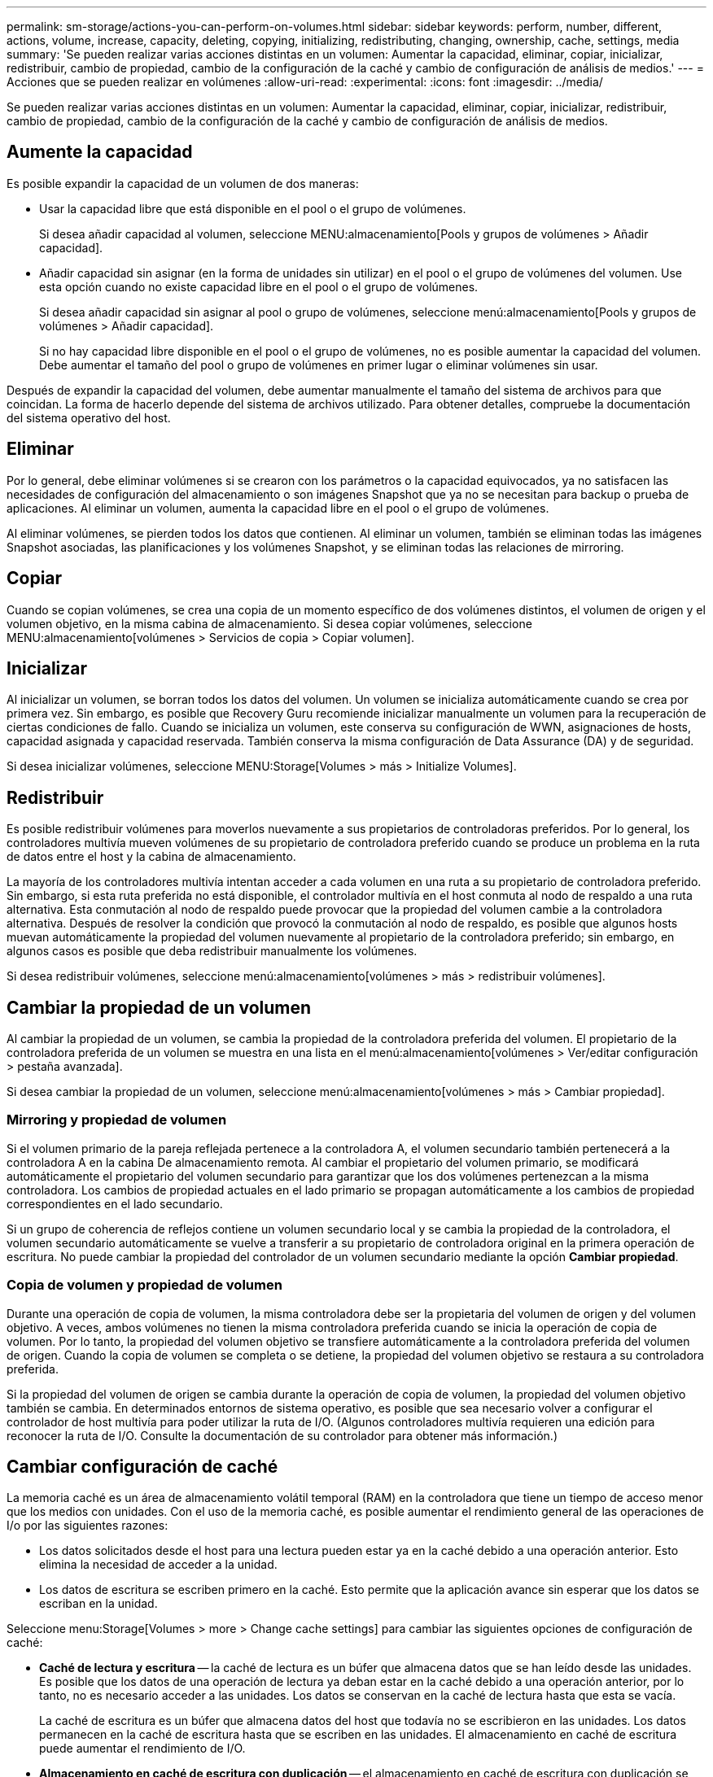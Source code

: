 ---
permalink: sm-storage/actions-you-can-perform-on-volumes.html 
sidebar: sidebar 
keywords: perform, number, different, actions, volume, increase, capacity, deleting, copying, initializing, redistributing, changing, ownership, cache, settings, media 
summary: 'Se pueden realizar varias acciones distintas en un volumen: Aumentar la capacidad, eliminar, copiar, inicializar, redistribuir, cambio de propiedad, cambio de la configuración de la caché y cambio de configuración de análisis de medios.' 
---
= Acciones que se pueden realizar en volúmenes
:allow-uri-read: 
:experimental: 
:icons: font
:imagesdir: ../media/


[role="lead"]
Se pueden realizar varias acciones distintas en un volumen: Aumentar la capacidad, eliminar, copiar, inicializar, redistribuir, cambio de propiedad, cambio de la configuración de la caché y cambio de configuración de análisis de medios.



== Aumente la capacidad

Es posible expandir la capacidad de un volumen de dos maneras:

* Usar la capacidad libre que está disponible en el pool o el grupo de volúmenes.
+
Si desea añadir capacidad al volumen, seleccione MENU:almacenamiento[Pools y grupos de volúmenes > Añadir capacidad].

* Añadir capacidad sin asignar (en la forma de unidades sin utilizar) en el pool o el grupo de volúmenes del volumen. Use esta opción cuando no existe capacidad libre en el pool o el grupo de volúmenes.
+
Si desea añadir capacidad sin asignar al pool o grupo de volúmenes, seleccione menú:almacenamiento[Pools y grupos de volúmenes > Añadir capacidad].

+
Si no hay capacidad libre disponible en el pool o el grupo de volúmenes, no es posible aumentar la capacidad del volumen. Debe aumentar el tamaño del pool o grupo de volúmenes en primer lugar o eliminar volúmenes sin usar.



Después de expandir la capacidad del volumen, debe aumentar manualmente el tamaño del sistema de archivos para que coincidan. La forma de hacerlo depende del sistema de archivos utilizado. Para obtener detalles, compruebe la documentación del sistema operativo del host.



== Eliminar

Por lo general, debe eliminar volúmenes si se crearon con los parámetros o la capacidad equivocados, ya no satisfacen las necesidades de configuración del almacenamiento o son imágenes Snapshot que ya no se necesitan para backup o prueba de aplicaciones. Al eliminar un volumen, aumenta la capacidad libre en el pool o el grupo de volúmenes.

Al eliminar volúmenes, se pierden todos los datos que contienen. Al eliminar un volumen, también se eliminan todas las imágenes Snapshot asociadas, las planificaciones y los volúmenes Snapshot, y se eliminan todas las relaciones de mirroring.



== Copiar

Cuando se copian volúmenes, se crea una copia de un momento específico de dos volúmenes distintos, el volumen de origen y el volumen objetivo, en la misma cabina de almacenamiento. Si desea copiar volúmenes, seleccione MENU:almacenamiento[volúmenes > Servicios de copia > Copiar volumen].



== Inicializar

Al inicializar un volumen, se borran todos los datos del volumen. Un volumen se inicializa automáticamente cuando se crea por primera vez. Sin embargo, es posible que Recovery Guru recomiende inicializar manualmente un volumen para la recuperación de ciertas condiciones de fallo. Cuando se inicializa un volumen, este conserva su configuración de WWN, asignaciones de hosts, capacidad asignada y capacidad reservada. También conserva la misma configuración de Data Assurance (DA) y de seguridad.

Si desea inicializar volúmenes, seleccione MENU:Storage[Volumes > más > Initialize Volumes].



== Redistribuir

Es posible redistribuir volúmenes para moverlos nuevamente a sus propietarios de controladoras preferidos. Por lo general, los controladores multivía mueven volúmenes de su propietario de controladora preferido cuando se produce un problema en la ruta de datos entre el host y la cabina de almacenamiento.

La mayoría de los controladores multivía intentan acceder a cada volumen en una ruta a su propietario de controladora preferido. Sin embargo, si esta ruta preferida no está disponible, el controlador multivía en el host conmuta al nodo de respaldo a una ruta alternativa. Esta conmutación al nodo de respaldo puede provocar que la propiedad del volumen cambie a la controladora alternativa. Después de resolver la condición que provocó la conmutación al nodo de respaldo, es posible que algunos hosts muevan automáticamente la propiedad del volumen nuevamente al propietario de la controladora preferido; sin embargo, en algunos casos es posible que deba redistribuir manualmente los volúmenes.

Si desea redistribuir volúmenes, seleccione menú:almacenamiento[volúmenes > más > redistribuir volúmenes].



== Cambiar la propiedad de un volumen

Al cambiar la propiedad de un volumen, se cambia la propiedad de la controladora preferida del volumen. El propietario de la controladora preferida de un volumen se muestra en una lista en el menú:almacenamiento[volúmenes > Ver/editar configuración > pestaña avanzada].

Si desea cambiar la propiedad de un volumen, seleccione menú:almacenamiento[volúmenes > más > Cambiar propiedad].



=== Mirroring y propiedad de volumen

Si el volumen primario de la pareja reflejada pertenece a la controladora A, el volumen secundario también pertenecerá a la controladora A en la cabina De almacenamiento remota. Al cambiar el propietario del volumen primario, se modificará automáticamente el propietario del volumen secundario para garantizar que los dos volúmenes pertenezcan a la misma controladora. Los cambios de propiedad actuales en el lado primario se propagan automáticamente a los cambios de propiedad correspondientes en el lado secundario.

Si un grupo de coherencia de reflejos contiene un volumen secundario local y se cambia la propiedad de la controladora, el volumen secundario automáticamente se vuelve a transferir a su propietario de controladora original en la primera operación de escritura. No puede cambiar la propiedad del controlador de un volumen secundario mediante la opción *Cambiar propiedad*.



=== Copia de volumen y propiedad de volumen

Durante una operación de copia de volumen, la misma controladora debe ser la propietaria del volumen de origen y del volumen objetivo. A veces, ambos volúmenes no tienen la misma controladora preferida cuando se inicia la operación de copia de volumen. Por lo tanto, la propiedad del volumen objetivo se transfiere automáticamente a la controladora preferida del volumen de origen. Cuando la copia de volumen se completa o se detiene, la propiedad del volumen objetivo se restaura a su controladora preferida.

Si la propiedad del volumen de origen se cambia durante la operación de copia de volumen, la propiedad del volumen objetivo también se cambia. En determinados entornos de sistema operativo, es posible que sea necesario volver a configurar el controlador de host multivía para poder utilizar la ruta de I/O. (Algunos controladores multivía requieren una edición para reconocer la ruta de I/O. Consulte la documentación de su controlador para obtener más información.)



== Cambiar configuración de caché

La memoria caché es un área de almacenamiento volátil temporal (RAM) en la controladora que tiene un tiempo de acceso menor que los medios con unidades. Con el uso de la memoria caché, es posible aumentar el rendimiento general de las operaciones de I/o por las siguientes razones:

* Los datos solicitados desde el host para una lectura pueden estar ya en la caché debido a una operación anterior. Esto elimina la necesidad de acceder a la unidad.
* Los datos de escritura se escriben primero en la caché. Esto permite que la aplicación avance sin esperar que los datos se escriban en la unidad.


Seleccione menu:Storage[Volumes > more > Change cache settings] para cambiar las siguientes opciones de configuración de caché:

* *Caché de lectura y escritura* -- la caché de lectura es un búfer que almacena datos que se han leído desde las unidades. Es posible que los datos de una operación de lectura ya deban estar en la caché debido a una operación anterior, por lo tanto, no es necesario acceder a las unidades. Los datos se conservan en la caché de lectura hasta que esta se vacía.
+
La caché de escritura es un búfer que almacena datos del host que todavía no se escribieron en las unidades. Los datos permanecen en la caché de escritura hasta que se escriben en las unidades. El almacenamiento en caché de escritura puede aumentar el rendimiento de I/O.

* *Almacenamiento en caché de escritura con duplicación* -- el almacenamiento en caché de escritura con duplicación se produce cuando los datos escritos en la memoria caché de un controlador también se escriben en la memoria caché del otro controlador. Por lo tanto, si una controladora falla, la otra puede completar todas las operaciones de escritura pendientes. El mirroring de la caché de escritura está disponible solo si el almacenamiento en caché de escritura está habilitado y existen dos controladoras. El almacenamiento en caché de escritura con mirroring es la configuración predeterminada cuando se crea un volumen.
* *Almacenamiento en caché de escritura sin baterías* -- la configuración de almacenamiento en caché de escritura sin baterías permite que el almacenamiento en caché de escritura continúe incluso cuando las baterías faltan, fallan, están completamente descargadas o no están totalmente cargadas. Por lo general, no se recomienda elegir el almacenamiento en caché de escritura sin baterías porque se pueden perder los datos en caso de interrupción del suministro eléctrico. Comúnmente, la controladora desactiva en forma temporal el almacenamiento en caché de escritura hasta que se cargan las baterías o se reemplaza una batería con errores.
+
Esta configuración solo está disponible si se habilita el almacenamiento en caché de escritura. Esta configuración no está disponible para volúmenes finos.

* *Captura previa de caché de lectura dinámica*: La captura previa de lectura de caché dinámica permite a la controladora copiar otros bloques de datos secuenciales en la caché mientras lee bloques de datos de una unidad en la caché. Ese almacenamiento en caché aumenta la posibilidad de que se puedan cumplir futuras solicitudes de datos de la caché. La captura previa de lectura de la caché dinámica es importante para las aplicaciones multimedia que utilizan I/o secuencial La cantidad y la velocidad de las capturas previas de los datos en la caché se ajustan automáticamente según la velocidad y el tamaño de solicitud de las lecturas del host. El acceso aleatorio no provoca la captura previa de los datos en la caché. Esta función no se aplica cuando el almacenamiento en caché de lectura está deshabilitado.
+
En el caso de volumen fino, la captura previa de la lectura de caché dinámica siempre está deshabilitada y no se puede modificar.





== Cambiar configuración de análisis de medios

En los análisis de medios, se detectan y reparan errores de medios en bloques de discos que las aplicaciones leen con poca frecuencia. Este análisis puede evitar la pérdida de datos si se producen errores en otras unidades del pool o grupo de volúmenes a medida que se reconstruyen los datos de las unidades con error mediante información de redundancia y datos de otras unidades del pool o grupo de volúmenes.

Los análisis de medios se ejecutan continuamente a una tasa constante sobre la base de la capacidad que se analizará y la duración del análisis. Una tarea que se ejecuta en segundo plano de mayor prioridad puede suspender temporalmente los análisis que se ejecutan en segundo plano (por ejemplo, una reconstrucción), pero se reanudan a la misma velocidad constante.

Es posible habilitar y establecer la duración de la ejecución del análisis de medios. Para ello, seleccione MENU:almacenamiento[volúmenes > más > Cambiar configuración de análisis de medios].

Un volumen solo se analiza cuando está habilitada la opción de análisis de medios para la cabina de almacenamiento y para ese volumen. Si también se habilita la verificación de redundancia para ese volumen, la información de redundancia del volumen se verifica para ver si coincide con los datos, siempre y cuando el volumen tenga redundancia. El análisis de medios con verificación de redundancia está habilitado de forma predeterminada para cada volumen cuando se crea.

Si se encuentra un error de medio irrecuperable durante el análisis, los datos se repararán usando la información de redundancia, si está disponible. Por ejemplo, la información de redundancia está disponible en volúmenes RAID 5 óptimos o en volúmenes RAID 6 que son óptimos o que solo tienen una sola unidad con fallos. Si el error irrecuperable no puede repararse mediante el uso de la información de redundancia, el bloque de datos se añade al registro de sectores ilegibles. Tanto los errores de medios que pueden corregirse como los que no pueden corregirse se informan en el registro de eventos.

Si se encuentra una incoherencia entre los datos y la información de redundancia en la verificación de redundancia, se informa en el registro de eventos.
